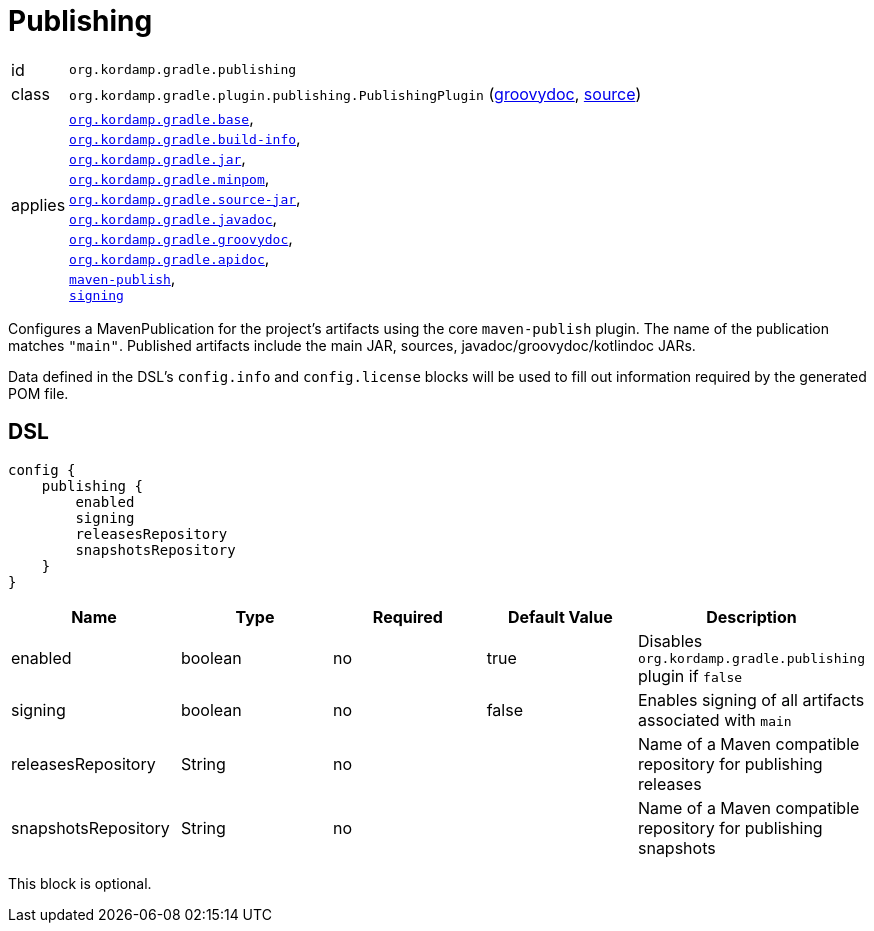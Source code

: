 
[[_org_kordamp_gradle_publishing]]
= Publishing

[horizontal]
id:: `org.kordamp.gradle.publishing`
class:: `org.kordamp.gradle.plugin.publishing.PublishingPlugin`
    (link:api/org/kordamp/gradle/plugin/publishing/PublishingPlugin.html[groovydoc],
     link:api-html/org/kordamp/gradle/plugin/publishing/PublishingPlugin.html[source])
applies:: `<<_org_kordamp_gradle_base,org.kordamp.gradle.base>>`, +
`<<_org_kordamp_gradle_buildinfo,org.kordamp.gradle.build-info>>`, +
`<<_org_kordamp_gradle_jar,org.kordamp.gradle.jar>>`, +
`<<_org_kordamp_gradle_minpom,org.kordamp.gradle.minpom>>`, +
`<<_org_kordamp_gradle_source,org.kordamp.gradle.source-jar>>`, +
`<<_org_kordamp_gradle_javadoc,org.kordamp.gradle.javadoc>>`, +
`<<_org_kordamp_gradle_groovydoc,org.kordamp.gradle.groovydoc>>`, +
`<<_org_kordamp_gradle_apidoc,org.kordamp.gradle.apidoc>>`, +
`link:https://docs.gradle.org/current/userguide/publishing_maven.html[maven-publish]`, +
`link:https://docs.gradle.org/current/userguide/signing_plugin.html[signing]`

Configures a MavenPublication for the project's artifacts using the core `maven-publish` plugin.
The name of the publication matches `"main"`. Published artifacts include the main JAR, sources,
javadoc/groovydoc/kotlindoc JARs.

Data defined in the DSL's `config.info` and `config.license` blocks will be used to fill out information required by the
generated POM file.

[[_org_kordamp_gradle_publishing_dsl]]
== DSL

[source,groovy]
----
config {
    publishing {
        enabled
        signing
        releasesRepository
        snapshotsRepository
    }
}
----

[options="header", cols="5*"]
|===
| Name                | Type    | Required | Default Value | Description
| enabled             | boolean | no       | true          | Disables `org.kordamp.gradle.publishing` plugin if `false`
| signing             | boolean | no       | false         | Enables signing of all artifacts associated with `main`
| releasesRepository  | String  | no       |               | Name of a Maven compatible repository for publishing releases
| snapshotsRepository | String  | no       |               | Name of a Maven compatible repository for publishing snapshots
|===

This block is optional.

